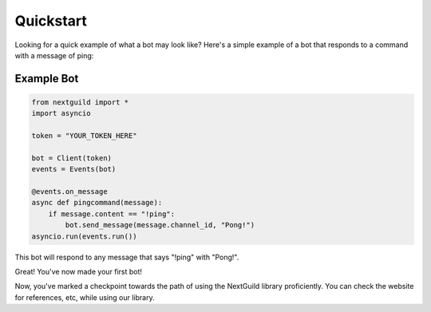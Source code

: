 Quickstart
========

Looking for a quick example of what a bot may look like? Here's a simple example of a bot that responds to a command with a message of ping:

Example Bot
--------------------

.. code-block:: python

    from nextguild import *
    import asyncio

    token = "YOUR_TOKEN_HERE"

    bot = Client(token)
    events = Events(bot)

    @events.on_message
    async def pingcommand(message):
        if message.content == "!ping":
            bot.send_message(message.channel_id, "Pong!")
    asyncio.run(events.run())

This bot will respond to any message that says "!ping" with "Pong!".

Great! You've now made your first bot!

Now, you've marked a checkpoint towards the path of using the NextGuild library proficiently. You can check the website for references, etc, while using our library.
